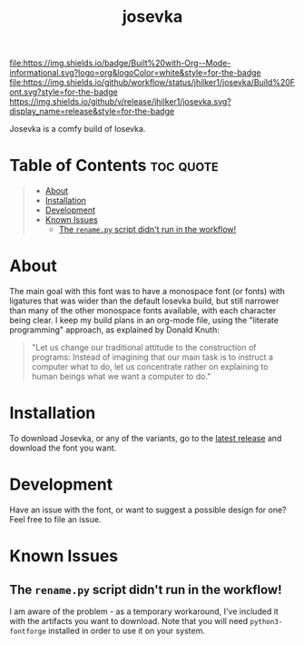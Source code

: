 #+title: josevka
#+property: header-args:toml :tangle yes :tangle private-build-plans.toml
#+property: header-args:python :tangle rename.py :shebang "#!/usr/bin/env python3\n"
#+startup: fold

[[file:https://img.shields.io/badge/Built%20with-Org--Mode-informational.svg?logo=org&logoColor=white&style=for-the-badge]]
[[file:https://img.shields.io/github/workflow/status/jhilker1/josevka/Build%20Font.svg?style=for-the-badge]]
[[https://github.com/jhilker1/josevka/releases/latest][https://img.shields.io/github/v/release/jhilker1/josevka.svg?display_name=release&style=for-the-badge]]

Josevka is a comfy build of Iosevka.

* Table of Contents :toc:quote:
#+BEGIN_QUOTE
- [[#about][About]]
- [[#installation][Installation]]
- [[#development][Development]]
- [[#known-issues][Known Issues]]
  - [[#the-renamepy-script-didnt-run-in-the-workflow][The =rename.py= script didn't run in the workflow!]]
#+END_QUOTE

* About
The main goal with this font was to have a monospace font (or fonts) with ligatures that was wider than the default Iosevka build, but still narrower than many of the other monospace fonts available, with each character being clear. I keep my build plans in an org-mode file, using the "literate programming" approach, as explained by Donald Knuth:
#+begin_quote
"Let us change our traditional attitude to the construction of programs: Instead of imagining that our main task is to instruct a computer what to do, let us concentrate rather on explaining to human beings what we want a computer to do."
#+end_quote

* TODO Screenshots :noexport:
* Installation
To download Josevka, or any of the variants, go to the [[github:jhilker1/josevka/releases/latest][latest release]] and download the font you want.

* Development
Have an issue with the font, or want to suggest a possible design for one? Feel free to file an issue.

* Known Issues
** The =rename.py= script didn't run in the workflow!
    I am aware of the problem - as a temporary workaround, I've included it with the artifacts you want to download. Note that you will need =python3-fontforge= installed in order to use it on your system.
